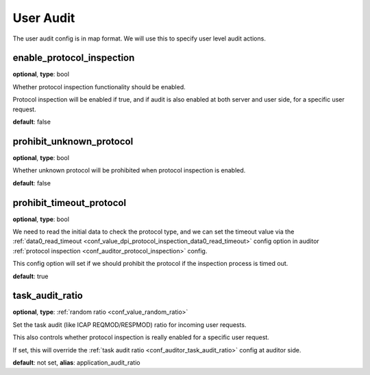 .. _configuration_user_group_user_audit:

**********
User Audit
**********

.. versionadded:: 1.7.0

The user audit config is in map format. We will use this to specify user level audit actions.

enable_protocol_inspection
--------------------------

**optional**, **type**: bool

Whether protocol inspection functionality should be enabled.

Protocol inspection will be enabled if true, and if audit is also enabled at both server and user side, for a specific user request.

**default**: false

prohibit_unknown_protocol
-------------------------

**optional**, **type**: bool

Whether unknown protocol will be prohibited when protocol inspection is enabled.

**default**: false

prohibit_timeout_protocol
-------------------------

**optional**, **type**: bool

We need to read the initial data to check the protocol type, and we can set the timeout value via the
:ref:`data0_read_timeout <conf_value_dpi_protocol_inspection_data0_read_timeout>` config option in
auditor :ref:`protocol inspection <conf_auditor_protocol_inspection>` config.

This config option will set if we should prohibit the protocol if the inspection process is timed out.

**default**: true

.. versionadded:: 1.9.1

task_audit_ratio
----------------

**optional**, **type**: :ref:`random ratio <conf_value_random_ratio>`

Set the task audit (like ICAP REQMOD/RESPMOD) ratio for incoming user requests.

This also controls whether protocol inspection is really enabled for a specific user request.

If set, this will override the :ref:`task audit ratio <conf_auditor_task_audit_ratio>` config at auditor side.

**default**: not set, **alias**: application_audit_ratio

.. versionadded:: 1.7.4
